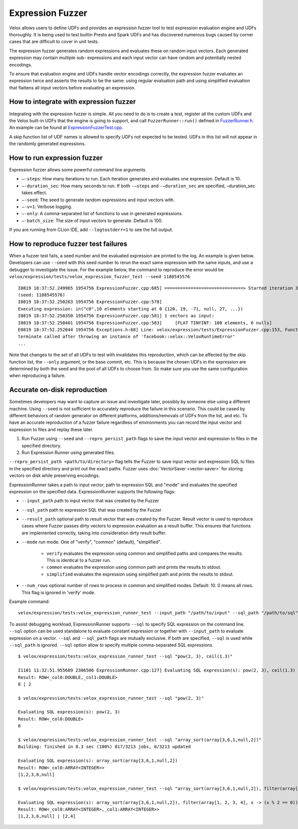 =================
Expression Fuzzer
=================

Velox allows users to define UDFs and provides an expression fuzzer tool to
test expression evaluation engine and UDFs thoroughly. It is being used to
test builtin Presto and Spark UDFs and has discovered numerous bugs caused
by corner cases that are difficult to cover in unit tests.

The expression fuzzer generates random expressions and evaluates these on
random input vectors. Each generated expression may contain multiple sub-
expressions and each input vector can have random and potentially nested
encodings.

To ensure that evaluation engine and UDFs handle vector encodings correctly,
the expression fuzzer evaluates an expression twice and asserts the results to
be the same: using regular evaluation path and using simplified evaluation that
flattens all input vectors before evaluating an expression.

How to integrate with expression fuzzer
---------------------------------------

Integrating with the expression fuzzer is simple. All you need to do is to
create a test, register all the custom UDFs and the Velox built-in UDFs that
the engine is going to support, and call ``FuzzerRunner::run()`` defined in
`FuzzerRunner.h`_. An example can be found at
`ExpressionFuzzerTest.cpp`_.

.. _FuzzerRunner.h: https://github.com/facebookincubator/velox/blob/main/velox/expression/tests/ExpressionFuzzer.h

.. _ExpressionFuzzerTest.cpp: https://github.com/facebookincubator/velox/blob/main/velox/expression/tests/ExpressionFuzzerTest.cpp


A skip function list of UDF names is allowed to specify UDFs not expected to be
tested. UDFs in this list will not appear in the randomly generated
expressions.

How to run expression fuzzer
----------------------------

Expression fuzzer allows some powerful command line arguments.

* ``–-steps``: How many iterations to run. Each iteration generates and evaluates one expression. Default is 10.

* ``–-duration_sec``: How many seconds to run. If both ``-–steps`` and ``-–duration_sec`` are specified, –duration_sec takes effect.

* ``–-seed``: The seed to generate random expressions and input vectors with.

* ``–-v=1``: Verbose logging.

* ``–-only``: A comma-separated list of functions to use in generated expressions.

* ``–-batch_size``: The size of input vectors to generate. Default is 100.

If you are running from CLion IDE, add ``--logtostderr=1`` to see the full
output.

How to reproduce fuzzer test failures
-------------------------------------

When a fuzzer test fails, a seed number and the evaluated expression are
printed to the log. An example is given below. Developers can use ``--seed``
with this seed number to rerun the exact same expression with the same inputs,
and use a debugger to investigate the issue. For the example below, the command
to reproduce the error would be ``velox/expression/tests/velox_expression_fuzzer_test --seed 1188545576``.

::

    I0819 18:37:52.249965 1954756 ExpressionFuzzer.cpp:685] ==============================> Started iteration 38
    (seed: 1188545576)
    I0819 18:37:52.250263 1954756 ExpressionFuzzer.cpp:578]
    Executing expression: in("c0",10 elements starting at 0 {120, 19, -71, null, 27, ...})
    I0819 18:37:52.250350 1954756 ExpressionFuzzer.cpp:581] 1 vectors as input:
    I0819 18:37:52.250401 1954756 ExpressionFuzzer.cpp:583] 	[FLAT TINYINT: 100 elements, 6 nulls]
    E0819 18:37:52.252044 1954756 Exceptions.h:68] Line: velox/expression/tests/ExpressionFuzzer.cpp:153, Function:compareVectors, Expression: vec1->equalValueAt(vec2.get(), i, i)Different results at idx '78': 'null' vs. '1', Source: RUNTIME, ErrorCode: INVALID_STATE
    terminate called after throwing an instance of 'facebook::velox::VeloxRuntimeError'
    ...

Note that changes to the set of all UDFs to test with invalidates this
reproduction, which can be affected by the skip function list, the ``--only``
argument, or the base commit, etc. This is because the chosen UDFs in the
expression are determined by both the seed and the pool of all UDFs to choose
from. So make sure you use the same configuration when reproducing a failure.

Accurate on-disk reproduction
-----------------------------

Sometimes developers may want to capture an issue and investigate later,
possibly by someone else using a different machine. Using ``--seed`` is not
sufficient to accurately reproduce the failure in this scenario. This could be
cased by different behaviors of random generator on different platforms,
additions/removals of UDFs from the list, and etc. To have an accurate
reproduction of a fuzzer failure regardless of environments you can record the
input vector and expression to files and replay these later.

1. Run Fuzzer using ``--seed`` and ``--repro_persist_path`` flags to save the input vector and expression to files in the specified directory.

2. Run Expression Runner using generated files.

``--repro_persist_path <path/to/directory>`` flag tells the Fuzzer to save
input vector and expression SQL to files in the specified directory and print
out the exact paths. Fuzzer uses :doc:`VectorSaver <vector-saver>` for storing vectors on disk
while preserving encodings.

ExpressionRunner takes a path to input vector, path to expression SQL and
"mode" and evaluates the specified expression on the specified data.
ExpressionRunner supports the following flags:

* ``--input_path`` path to input vector that was created by the Fuzzer

* ``--sql_path`` path to expression SQL that was created by the Fuzzer

* ``--result_path`` optional path to result vector that was created by the Fuzzer. Result vector is used to reproduce cases where Fuzzer passes dirty vectors to expression evaluation as a result buffer. This ensures that functions are implemented correctly, taking into consideration dirty result buffer.

* ``--mode`` run mode. One of "verify", "common" (default), "simplified".

    - ``verify`` evaluates the expression using common and simplified paths and compares the results. This is identical to a fuzzer run.

    - ``common`` evaluates the expression using common path and prints the results to stdout.

    - ``simplified`` evaluates the expression using simplified path and prints the results to stdout.

* ``--num_rows`` optional number of rows to process in common and simplified modes. Default: 10. 0 means all rows. This flag is ignored in 'verify' mode.

Example command:

::

    velox/expression/tests:velox_expression_runner_test --input_path "/path/to/input" --sql_path "/path/to/sql" --result_path "/path/to/result"

To assist debugging workload, ExpressionRunner supports ``--sql`` to specify
SQL expression on the command line. ``--sql`` option can be used standalone to
evaluate constant expression or together with ``--input_path`` to evaluate
expression on a vector. ``--sql`` and ``--sql_path`` flags are mutually
exclusive. If both are specified, ``--sql`` is used while ``--sql_path`` is
ignored. ``--sql`` option allow to specify multiple comma-separated SQL
expressions.

::

    $ velox/expression/tests:velox_expression_runner_test --sql "pow(2, 3), ceil(1.3)"

    I1101 11:32:51.955689 2306506 ExpressionRunner.cpp:127] Evaluating SQL expression(s): pow(2, 3), ceil(1.3)
    Result: ROW<_col0:DOUBLE,_col1:DOUBLE>
    8 | 2

    $ velox/expression/tests:velox_expression_runner_test --sql "pow(2, 3)"

    Evaluating SQL expression(s): pow(2, 3)
    Result: ROW<_col0:DOUBLE>
    8

    $ velox/expression/tests:velox_expression_runner_test --sql "array_sort(array[3,6,1,null,2])"
    Building: finished in 0.3 sec (100%) 817/3213 jobs, 0/3213 updated

    Evaluating SQL expression(s): array_sort(array[3,6,1,null,2])
    Result: ROW<_col0:ARRAY<INTEGER>>
    [1,2,3,6,null]

    $ velox/expression/tests:velox_expression_runner_test --sql "array_sort(array[3,6,1,null,2]), filter(array[1, 2, 3, 4], x -> (x % 2 == 0))"

    Evaluating SQL expression(s): array_sort(array[3,6,1,null,2]), filter(array[1, 2, 3, 4], x -> (x % 2 == 0))
    Result: ROW<_col0:ARRAY<INTEGER>,_col1:ARRAY<INTEGER>>
    [1,2,3,6,null] | [2,4]
